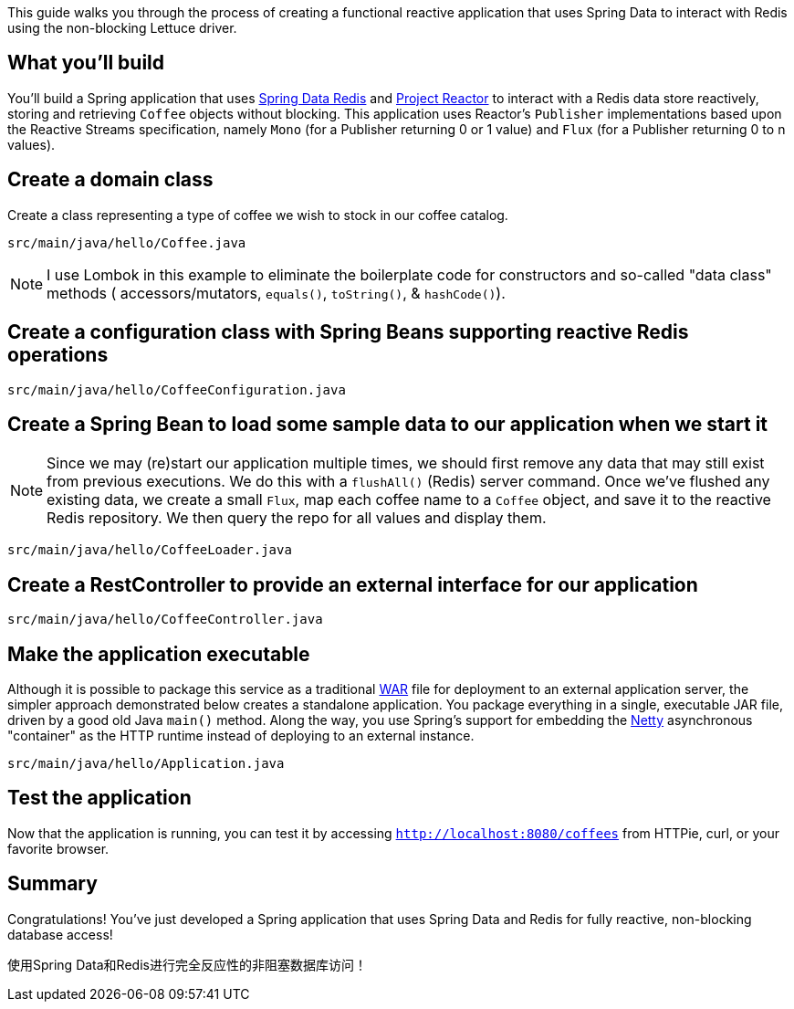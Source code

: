
This guide walks you through the process of creating a functional reactive application that uses Spring Data to interact with Redis using the non-blocking Lettuce driver.

== What you'll build

You'll build a Spring application that uses https://projects.spring.io/spring-data-redis/[Spring Data Redis] and https://projectreactor.io/[Project Reactor] to interact with a Redis data store reactively, storing and retrieving `Coffee` objects without blocking. This application uses Reactor's `Publisher` implementations based upon the Reactive Streams specification, namely `Mono` (for a Publisher returning 0 or 1 value) and `Flux` (for a Publisher returning 0 to n values).

== Create a domain class

Create a class representing a type of coffee we wish to stock in our coffee catalog.

`src/main/java/hello/Coffee.java`

NOTE: I use Lombok in this example to eliminate the boilerplate code for constructors and so-called "data class" methods ( accessors/mutators, `equals()`, `toString()`, & `hashCode()`).

== Create a configuration class with Spring Beans supporting reactive Redis operations

`src/main/java/hello/CoffeeConfiguration.java`

== Create a Spring Bean to load some sample data to our application when we start it

NOTE: Since we may (re)start our application multiple times, we should first remove any data that may still exist from previous executions. We do this with a `flushAll()` (Redis) server command. Once we've flushed any existing data, we create a small `Flux`, map each coffee name to a `Coffee` object, and save it to the reactive Redis repository. We then query the repo for all values and display them.

`src/main/java/hello/CoffeeLoader.java`

== Create a RestController to provide an external interface for our application

`src/main/java/hello/CoffeeController.java`

== Make the application executable

Although it is possible to package this service as a traditional link:/understanding/WAR[WAR] file for deployment to an external application server, the simpler approach demonstrated below creates a standalone application. You package everything in a single, executable JAR file, driven by a good old Java `main()` method. Along the way, you use Spring's support for embedding the link:/understanding/Netty[Netty] asynchronous "container" as the HTTP runtime instead of deploying to an external instance.

`src/main/java/hello/Application.java`

== Test the application

Now that the application is running, you can test it by accessing `http://localhost:8080/coffees` from HTTPie, curl, or your favorite browser.

== Summary

Congratulations! You've just developed a Spring application that uses Spring Data and Redis for fully reactive, non-blocking database access! 

使用Spring Data和Redis进行完全反应性的非阻塞数据库访问！
